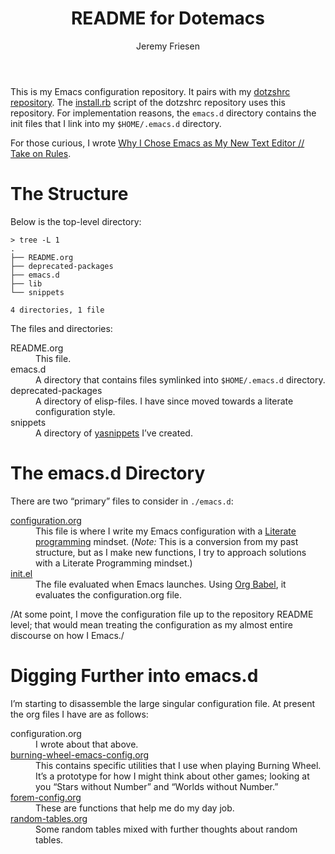 #+title: README for Dotemacs
#+AUTHOR: Jeremy Friesen
#+EMAIL: jeremy@jeremyfriesen.com
#+STARTUP: showall
#+OPTIONS: toc:3

This is my Emacs configuration repository.  It pairs with my [[https://github.com/jeremyf/dotzshrc/][dotzshrc
repository]].  The [[https://github.com/jeremyf/dotzshrc/blob/main/install.rb][install.rb]] script of the dotzshrc repository uses this
repository.  For implementation reasons, the =emacs.d= directory contains the
init files that I link into my =$HOME/.emacs.d= directory.

For those curious, I wrote [[https://takeonrules.com/2020/10/18/why-i-chose-emacs-as-my-new-text-editor/][Why I Chose Emacs as My New Text Editor // Take on Rules]].

* The Structure

Below is the top-level directory:

#+BEGIN_EXAMPLE
  > tree -L 1
  .
  ├── README.org
  ├── deprecated-packages
  ├── emacs.d
  ├── lib
  └── snippets

  4 directories, 1 file
#+END_EXAMPLE

The files and directories:

- README.org :: This file.
- emacs.d :: A directory that contains files symlinked into =$HOME/.emacs.d=
  directory.
- deprecated-packages :: A directory of elisp-files.  I have since moved
  towards a literate configuration style.
- snippets :: A directory of [[https://joaotavora.github.io/yasnippet/][yasnippets]] I’ve created.

* The emacs.d Directory

There are two “primary” files to consider in ~./emacs.d~:

- [[file:emacs.d/configuration.org][configuration.org]] :: This file is where I write my Emacs configuration with a
  [[https://en.wikipedia.org/wiki/Literate_programming][Literate programming]] mindset. (/Note:/ This is a conversion from my past
  structure, but as I make new functions, I try to approach solutions with a
  Literate Programming mindset.)
- [[file:emacs.d/init.el][init.el]] :: The file evaluated when Emacs launches.  Using [[https://orgmode.org/worg/org-contrib/babel/intro.html][Org Babel]], it
  evaluates the configuration.org file.

/At some point, I move the configuration file up to the repository README
level; that would mean treating the configuration as my almost entire discourse
on how I Emacs./

* Digging Further into emacs.d

I’m starting to disassemble the large singular configuration file.  At present
the org files I have are as follows:

- configuration.org :: I wrote about that above.
- [[file:emacs.d/burning-wheel-emacs-config.org][burning-wheel-emacs-config.org]] :: This contains specific utilities that I use
  when playing Burning Wheel.  It’s a prototype for how I might think about
  other games; looking at you “Stars without Number” and “Worlds without
  Number.”
- [[file:emacs.d/forem-config.org][forem-config.org]] :: These are functions that help me do my day job.
- [[file:emacs.d/random-tables.org][random-tables.org]] :: Some random tables mixed with further thoughts about
  random tables.
